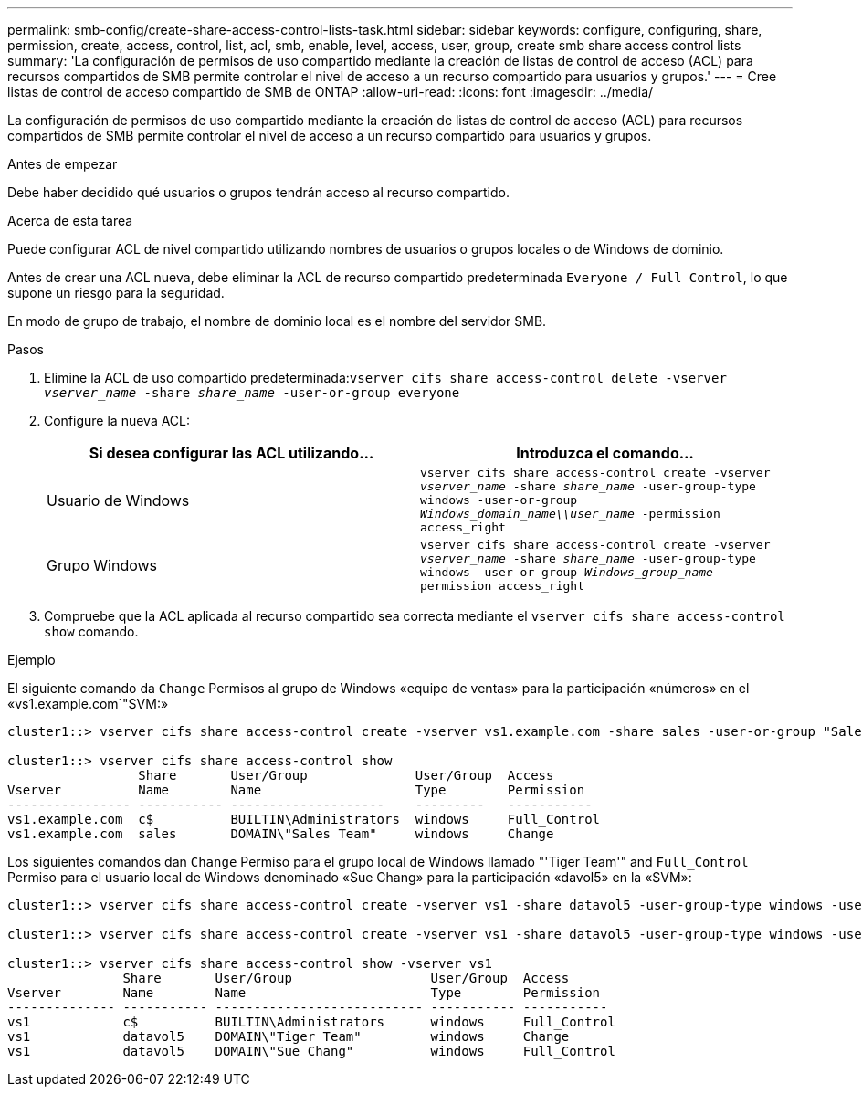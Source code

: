 ---
permalink: smb-config/create-share-access-control-lists-task.html 
sidebar: sidebar 
keywords: configure, configuring, share, permission, create, access, control, list, acl, smb, enable, level, access, user, group, create smb share access control lists 
summary: 'La configuración de permisos de uso compartido mediante la creación de listas de control de acceso (ACL) para recursos compartidos de SMB permite controlar el nivel de acceso a un recurso compartido para usuarios y grupos.' 
---
= Cree listas de control de acceso compartido de SMB de ONTAP
:allow-uri-read: 
:icons: font
:imagesdir: ../media/


[role="lead"]
La configuración de permisos de uso compartido mediante la creación de listas de control de acceso (ACL) para recursos compartidos de SMB permite controlar el nivel de acceso a un recurso compartido para usuarios y grupos.

.Antes de empezar
Debe haber decidido qué usuarios o grupos tendrán acceso al recurso compartido.

.Acerca de esta tarea
Puede configurar ACL de nivel compartido utilizando nombres de usuarios o grupos locales o de Windows de dominio.

Antes de crear una ACL nueva, debe eliminar la ACL de recurso compartido predeterminada `Everyone / Full Control`, lo que supone un riesgo para la seguridad.

En modo de grupo de trabajo, el nombre de dominio local es el nombre del servidor SMB.

.Pasos
. Elimine la ACL de uso compartido predeterminada:``vserver cifs share access-control delete -vserver _vserver_name_ -share _share_name_ -user-or-group everyone``
. Configure la nueva ACL:
+
|===
| Si desea configurar las ACL utilizando... | Introduzca el comando... 


 a| 
Usuario de Windows
 a| 
`vserver cifs share access-control create -vserver _vserver_name_ -share _share_name_ -user-group-type windows -user-or-group _Windows_domain_name\\user_name_ -permission access_right`



 a| 
Grupo Windows
 a| 
`vserver cifs share access-control create -vserver _vserver_name_ -share _share_name_ -user-group-type windows -user-or-group _Windows_group_name_ -permission access_right`

|===
. Compruebe que la ACL aplicada al recurso compartido sea correcta mediante el `vserver cifs share access-control show` comando.


.Ejemplo
El siguiente comando da `Change` Permisos al grupo de Windows «equipo de ventas» para la participación «números» en el «vs1.example.com`"SVM:»

[listing]
----
cluster1::> vserver cifs share access-control create -vserver vs1.example.com -share sales -user-or-group "Sales Team" -permission Change

cluster1::> vserver cifs share access-control show
                 Share       User/Group              User/Group  Access
Vserver          Name        Name                    Type        Permission
---------------- ----------- --------------------    ---------   -----------
vs1.example.com  c$          BUILTIN\Administrators  windows     Full_Control
vs1.example.com  sales       DOMAIN\"Sales Team"     windows     Change
----
Los siguientes comandos dan `Change` Permiso para el grupo local de Windows llamado "'Tiger Team'" and `Full_Control` Permiso para el usuario local de Windows denominado «Sue Chang» para la participación «davol5» en la «SVM»:

[listing]
----
cluster1::> vserver cifs share access-control create -vserver vs1 -share datavol5 -user-group-type windows -user-or-group "Tiger Team" -permission Change

cluster1::> vserver cifs share access-control create -vserver vs1 -share datavol5 -user-group-type windows -user-or-group "Sue Chang" -permission Full_Control

cluster1::> vserver cifs share access-control show -vserver vs1
               Share       User/Group                  User/Group  Access
Vserver        Name        Name                        Type        Permission
-------------- ----------- --------------------------- ----------- -----------
vs1            c$          BUILTIN\Administrators      windows     Full_Control
vs1            datavol5    DOMAIN\"Tiger Team"         windows     Change
vs1            datavol5    DOMAIN\"Sue Chang"          windows     Full_Control
----